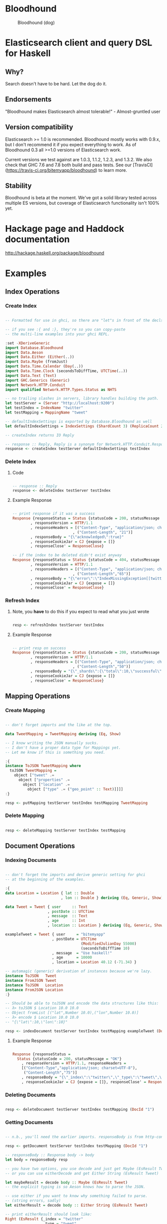 * Bloodhound

#+CAPTION: Bloodhound (dog)
[[./bloodhound.jpg]]


#+CAPTION: Build Status
[[https://travis-ci.org/bitemyapp/bloodhound][https://travis-ci.org/bitemyapp/bloodhound.svg]]

* Elasticsearch client and query DSL for Haskell

** Why?

Search doesn't have to be hard. Let the dog do it.

** Endorsements

"Bloodhound makes Elasticsearch almost tolerable!" - Almost-gruntled user

** Version compatibility

Elasticsearch >= 1.0 is recommended. Bloodhound mostly works with 0.9.x, but I don't recommend it if you expect everything to work. As of Bloodhound 0.3 all >=1.0 versions of Elasticsearch work.

Current versions we test against are 1.0.3, 1.1.2, 1.2.3, and 1.3.2. We also check that GHC 7.6 and 7.8 both build and pass tests. See our [TravisCI](https://travis-ci.org/bitemyapp/bloodhound) to learn more.

** Stability

Bloodhound is beta at the moment. We've got a solid library tested across multiple ES versions, but coverage of Elasticsearch functionality isn't 100% yet.

* Hackage page and Haddock documentation

http://hackage.haskell.org/package/bloodhound

* Examples

** Index Operations

*** Create Index

#+BEGIN_SRC haskell

-- Formatted for use in ghci, so there are "let"s in front of the decls.

-- if you see :{ and :}, they're so you can copy-paste
-- the multi-line examples into your ghci REPL.

:set -XDeriveGeneric
import Database.Bloodhound
import Data.Aeson
import Data.Either (Either(..))
import Data.Maybe (fromJust)
import Data.Time.Calendar (Day(..))
import Data.Time.Clock (secondsToDiffTime, UTCTime(..))
import Data.Text (Text)
import GHC.Generics (Generic)
import Network.HTTP.Conduit
import qualified Network.HTTP.Types.Status as NHTS

-- no trailing slashes in servers, library handles building the path.
let testServer = (Server "http://localhost:9200")
let testIndex = IndexName "twitter"
let testMapping = MappingName "tweet"

-- defaultIndexSettings is exported by Database.Bloodhound as well
let defaultIndexSettings = IndexSettings (ShardCount 3) (ReplicaCount 2)

-- createIndex returns IO Reply

-- response :: Reply, Reply is a synonym for Network.HTTP.Conduit.Response
response <- createIndex testServer defaultIndexSettings testIndex

#+END_SRC

*** Delete Index

**** Code

#+BEGIN_SRC haskell

-- response :: Reply
response <- deleteIndex testServer testIndex

#+END_SRC

**** Example Response

#+BEGIN_SRC haskell

-- print response if it was a success
Response {responseStatus = Status {statusCode = 200, statusMessage = "OK"}
        , responseVersion = HTTP/1.1
        , responseHeaders = [("Content-Type", "application/json; charset=UTF-8")
                           , ("Content-Length", "21")]
        , responseBody = "{\"acknowledged\":true}"
        , responseCookieJar = CJ {expose = []}
        , responseClose' = ResponseClose}

-- if the index to be deleted didn't exist anyway
Response {responseStatus = Status {statusCode = 404, statusMessage = "Not Found"}
        , responseVersion = HTTP/1.1
        , responseHeaders = [("Content-Type", "application/json; charset=UTF-8")
                           , ("Content-Length","65")]
        , responseBody = "{\"error\":\"IndexMissingException[[twitter] missing]\",\"status\":404}"
        , responseCookieJar = CJ {expose = []}
        , responseClose' = ResponseClose}

#+END_SRC

*** Refresh Index

**** Note, you *have* to do this if you expect to read what you just wrote

#+BEGIN_SRC haskell

resp <- refreshIndex testServer testIndex

#+END_SRC

**** Example Response

#+BEGIN_SRC haskell

-- print resp on success
Response {responseStatus = Status {statusCode = 200, statusMessage = "OK"}
        , responseVersion = HTTP/1.1
        , responseHeaders = [("Content-Type", "application/json; charset=UTF-8")
                           , ("Content-Length","50")]
        , responseBody = "{\"_shards\":{\"total\":10,\"successful\":5,\"failed\":0}}"
        , responseCookieJar = CJ {expose = []}
        , responseClose' = ResponseClose}

#+END_SRC

** Mapping Operations

*** Create Mapping

#+BEGIN_SRC haskell

-- don't forget imports and the like at the top.

data TweetMapping = TweetMapping deriving (Eq, Show)

-- I know writing the JSON manually sucks.
-- I don't have a proper data type for Mappings yet.
-- Let me know if this is something you need.

:{
instance ToJSON TweetMapping where
  toJSON TweetMapping =
    object ["tweet" .=
      object ["properties" .=
        object ["location" .=
          object ["type" .= ("geo_point" :: Text)]]]]
:}

resp <- putMapping testServer testIndex testMapping TweetMapping

#+END_SRC

*** Delete Mapping

#+BEGIN_SRC haskell

resp <- deleteMapping testServer testIndex testMapping

#+END_SRC

** Document Operations

*** Indexing Documents

#+BEGIN_SRC haskell

-- don't forget the imports and derive generic setting for ghci
-- at the beginning of the examples.

:{
data Location = Location { lat :: Double
                         , lon :: Double } deriving (Eq, Generic, Show)

data Tweet = Tweet { user     :: Text
                   , postDate :: UTCTime
                   , message  :: Text
                   , age      :: Int
                   , location :: Location } deriving (Eq, Generic, Show)

exampleTweet = Tweet { user     = "bitemyapp"
                     , postDate = UTCTime
                                  (ModifiedJulianDay 55000)
                                  (secondsToDiffTime 10)
                     , message  = "Use haskell!"
                     , age      = 10000
                     , location = Location 40.12 (-71.34) }

-- automagic (generic) derivation of instances because we're lazy.
instance ToJSON   Tweet
instance FromJSON Tweet
instance ToJSON   Location
instance FromJSON Location
:}

-- Should be able to toJSON and encode the data structures like this:
-- λ> toJSON $ Location 10.0 10.0
-- Object fromList [("lat",Number 10.0),("lon",Number 10.0)]
-- λ> encode $ Location 10.0 10.0
-- "{\"lat\":10,\"lon\":10}"

resp <- indexDocument testServer testIndex testMapping exampleTweet (DocId "1")

#+END_SRC

**** Example Response

#+BEGIN_SRC haskell

Response {responseStatus =
  Status {statusCode = 200, statusMessage = "OK"}
    , responseVersion = HTTP/1.1, responseHeaders =
    [("Content-Type","application/json; charset=UTF-8"),
     ("Content-Length","75")]
    , responseBody = "{\"_index\":\"twitter\",\"_type\":\"tweet\",\"_id\":\"1\",\"_version\":2,\"created\":false}"
    , responseCookieJar = CJ {expose = []}, responseClose' = ResponseClose}

#+END_SRC

*** Deleting Documents

#+BEGIN_SRC haskell

resp <- deleteDocument testServer testIndex testMapping (DocId "1")

#+END_SRC

*** Getting Documents

#+BEGIN_SRC haskell

-- n.b., you'll need the earlier imports. responseBody is from http-conduit

resp <- getDocument testServer testIndex testMapping (DocId "1")

-- responseBody :: Response body -> body
let body = responseBody resp

-- you have two options, you use decode and just get Maybe (EsResult Tweet)
-- or you can use eitherDecode and get Either String (EsResult Tweet)

let maybeResult = decode body :: Maybe (EsResult Tweet)
-- the explicit typing is so Aeson knows how to parse the JSON.

-- use either if you want to know why something failed to parse.
-- (string errors, sadly)
let eitherResult = decode body :: Either String (EsResult Tweet)

-- print eitherResult should look like:
Right (EsResult {_index = "twitter"
               , _type = "tweet"
               , _id = "1"
               , _version = 2
               , found = Just True
               , _source = Tweet {user = "bitemyapp"
               , postDate = 2009-06-18 00:00:10 UTC
               , message = "Use haskell!"
               , age = 10000
               , location = Location {lat = 40.12, lon = -71.34}}})

-- _source in EsResult is parametric, we dispatch the type by passing in what we expect (Tweet) as a parameter to EsResult.

-- use the _source record accessor to get at your document
λ> fmap _source result
Right (Tweet {user = "bitemyapp"
            , postDate = 2009-06-18 00:00:10 UTC
            , message = "Use haskell!"
            , age = 10000
            , location = Location {lat = 40.12, lon = -71.34}})

#+END_SRC

** Bulk Operations

*** Bulk create, index

#+BEGIN_SRC haskell

-- don't forget the imports and derive generic setting for ghci
-- at the beginning of the examples.

:{
-- Using the earlier Tweet datatype and exampleTweet data

-- just changing up the data a bit.
let bulkTest = exampleTweet { user = "blah" }
let bulkTestTwo = exampleTweet { message = "woohoo!" }

-- create only bulk operation
-- BulkCreate :: IndexName -> MappingName -> DocId -> Value -> BulkOperation
let firstOp = BulkCreate testIndex
              testMapping (DocId "3") (toJSON bulkTest)

-- index operation "create or update"
let sndOp   = BulkIndex testIndex
              testMapping (DocId "4") (toJSON bulkTestTwo)

-- Some explanation, the final "Value" type that BulkIndex,
-- BulkCreate, and BulkUpdate accept is the actual document
-- data that your operation applies to. BulkDelete doesn't
-- take a value because it's just deleting whatever DocId 
-- you pass.

-- list of bulk operations
let stream = [firstDoc, secondDoc]

-- Fire off the actual bulk request
-- bulk :: Server -> [BulkOperation] -> IO Reply
resp <- bulk testServer stream
:}

#+END_SRC

** Search

*** Querying

**** Term Query

#+BEGIN_SRC haskell

-- exported by the Client module, just defaults some stuff.
-- mkSearch :: Maybe Query -> Maybe Filter -> Search
-- mkSearch query filter = Search query filter Nothing False 0 10

let query = TermQuery (Term "user" "bitemyapp") Nothing

-- AND'ing identity filter with itself and then tacking it onto a query
-- search should be a null-operation. I include it for the sake of example.
-- <||> (or/plus) should make it into a search that returns everything.

let filter = IdentityFilter <&&> IdentityFilter

-- constructing the search object the searchByIndex function dispatches on.
let search = mkSearch (Just query) (Just filter)

-- you can also searchByType and specify the mapping name.
reply <- searchByIndex testServer testIndex search

let result = eitherDecode (responseBody reply) :: Either String (SearchResult Tweet)

λ> fmap (hits . searchHits) result
Right [Hit {hitIndex = IndexName "twitter"
          , hitType = MappingName "tweet"
          , hitDocId = DocId "1"
          , hitScore = 0.30685282
          , hitSource = Tweet {user = "bitemyapp"
                             , postDate = 2009-06-18 00:00:10 UTC
                             , message = "Use haskell!"
                             , age = 10000
                             , location = Location {lat = 40.12, lon = -71.34}}}]

#+END_SRC

**** Match Query

#+BEGIN_SRC haskell

let query = QueryMatchQuery $ mkMatchQuery (FieldName "user") (QueryString "bitemyapp")
let search = mkSearch (Just query) Nothing

#+END_SRC


**** Multi-Match Query

#+BEGIN_SRC haskell

let fields = [FieldName "user", FieldName "message"]
let query = QueryMultiMatchQuery $ mkMultiMatchQuery fields (QueryString "bitemyapp")
let search = mkSearch (Just query) Nothing

#+END_SRC

**** Bool Query

#+BEGIN_SRC haskell

let innerQuery = QueryMatchQuery $
                 mkMatchQuery (FieldName "user") (QueryString "bitemyapp")
let query = QueryBoolQuery $
            mkBoolQuery [innerQuery] [] []
let search = mkSearch (Just query) Nothing

#+END_SRC

**** Boosting Query

#+BEGIN_SRC haskell

let posQuery = QueryMatchQuery $
               mkMatchQuery (FieldName "user") (QueryString "bitemyapp")
let negQuery = QueryMatchQuery $
               mkMatchQuery (FieldName "user") (QueryString "notmyapp")
let query = QueryBoostingQuery $
            BoostingQuery posQuery negQuery (Boost 0.2)

#+END_SRC

**** Rest of the query/filter types

Just follow the pattern you've seen here and check the Hackage API documentation.

*** Sorting

#+BEGIN_SRC haskell

let sortSpec = DefaultSortSpec $ mkSort (FieldName "age") Ascending

-- mkSort is a shortcut function that takes a FieldName and a SortOrder
-- to generate a vanilla DefaultSort.
-- checkt the DefaultSort type for the full list of customizable options.

-- From and size are integers for pagination.

-- When sorting on a field, scores are not computed. By setting TrackSortScores to true, scores will still be computed and tracked.

-- type Sort = [SortSpec]
-- type TrackSortScores = Bool
-- type From = Int
-- type Size = Int

-- Search takes Maybe Query
--              -> Maybe Filter
--              -> Maybe Sort
--              -> TrackSortScores
--              -> From -> Size

-- just add more sortspecs to the list if you want tie-breakers.
let search = Search Nothing (Just IdentityFilter) (Just [sortSpec]) False 0 10

#+END_SRC

*** Filtering

**** And, Not, and Or filters

Filters form a monoid and seminearring.

#+BEGIN_SRC haskell

instance Monoid Filter where
  mempty = IdentityFilter
  mappend a b = AndFilter [a, b] defaultCache

instance Seminearring Filter where
  a <||> b = OrFilter [a, b] defaultCache

-- AndFilter and OrFilter take [Filter] as an argument.

-- This will return anything, because IdentityFilter returns everything
OrFilter [IdentityFilter, someOtherFilter] False

-- This will return exactly what someOtherFilter returns
AndFilter [IdentityFilter, someOtherFilter] False

-- Thanks to the seminearring and monoid, the above can be expressed as:

-- "and"
IdentityFilter <&&> someOtherFilter

-- "or"
IdentityFilter <||> someOtherFilter

-- Also there is a NotFilter, it only accepts a single filter, not a list.

NotFilter someOtherFilter False

#+END_SRC

**** Identity Filter

#+BEGIN_SRC haskell

-- And'ing two Identity
let queryFilter = IdentityFilter <&&> IdentityFilter

let search = mkSearch Nothing (Just queryFilter)

reply <- searchByType testServer testIndex testMapping search

#+END_SRC

**** Boolean Filter

Similar to boolean queries.

#+BEGIN_SRC haskell

-- Will return only items whose "user" field contains the term "bitemyapp"
let queryFilter = BoolFilter (MustMatch (Term "user" "bitemyapp") False)

-- Will return only items whose "user" field does not contain the term "bitemyapp"
let queryFilter = BoolFilter (MustNotMatch (Term "user" "bitemyapp") False)

-- The clause (query) should appear in the matching document.
-- In a boolean query with no must clauses, one or more should
-- clauses must match a document. The minimum number of should
-- clauses to match can be set using the minimum_should_match parameter.
let queryFilter = BoolFilter (ShouldMatch [(Term "user" "bitemyapp")] False)

#+END_SRC

**** Exists Filter

#+BEGIN_SRC haskell

-- Will filter for documents that have the field "user"
let existsFilter = ExistsFilter (FieldName "user")

#+END_SRC

**** Geo BoundingBox Filter

#+BEGIN_SRC haskell

-- topLeft and bottomRight
let box = GeoBoundingBox (LatLon 40.73 (-74.1)) (LatLon 40.10 (-71.12))

let constraint = GeoBoundingBoxConstraint (FieldName "tweet.location") box False GeoFilterMemory

#+END_SRC

**** Geo Distance Filter

#+BEGIN_SRC haskell

let geoPoint = GeoPoint (FieldName "tweet.location") (LatLon 40.12 (-71.34))

-- coefficient and units
let distance = Distance 10.0 Miles

-- GeoFilterType or NoOptimizeBbox
let optimizeBbox = OptimizeGeoFilterType GeoFilterMemory

-- SloppyArc is the usual/default optimization in Elasticsearch today
-- but pre-1.0 versions will need to pick Arc or Plane.

let geoFilter = GeoDistanceFilter geoPoint distance SloppyArc optimizeBbox False

#+END_SRC

**** Geo Distance Range Filter

Think of a donut and you won't be far off.

#+BEGIN_SRC haskell

let geoPoint = GeoPoint (FieldName "tweet.location") (LatLon 40.12 (-71.34))

let distanceRange = DistanceRange (Distance 0.0 Miles) (Distance 10.0 Miles)

let geoFilter = GeoDistanceRangeFilter geoPoint distanceRange

#+END_SRC

**** Geo Polygon Filter

#+BEGIN_SRC haskell

-- I think I drew a square here.
let points = [LatLon 40.0 (-70.00),
              LatLon 40.0 (-72.00),
              LatLon 41.0 (-70.00),
              LatLon 41.0 (-72.00)]

let geoFilter = GeoPolygonFilter (FieldName "tweet.location") points

#+END_SRC

**** Document IDs filter

#+BEGIN_SRC haskell

-- takes a mapping name and a list of DocIds
IdsFilter (MappingName "tweet") [DocId "1"]

#+END_SRC

**** Range Filter

***** Full Range

#+BEGIN_SRC haskell

-- RangeFilter :: FieldName
--                -> Either HalfRange Range
--                -> RangeExecution
--                -> Cache -> Filter

let filter = RangeFilter (FieldName "age")
             (Right (RangeLtGt (LessThan 100000.0) (GreaterThan 1000.0)))
             RangeExecutionIndex False

#+END_SRC

***** Half Range

#+BEGIN_SRC haskell

let filter = RangeFilter (FieldName "age")
             (Left (HalfRangeLt (LessThan 100000.0)))
             RangeExecutionIndex False

#+END_SRC

**** Regexp Filter

#+BEGIN_SRC haskell

-- RegexpFilter
--   :: FieldName
--      -> Regexp
--      -> RegexpFlags
--      -> CacheName
--      -> Cache
--      -> CacheKey
--      -> Filter
let filter = RegexpFilter (FieldName "user") (Regexp "bite.*app")
             AllRegexpFlags (CacheName "test") False (CacheKey "key")

-- n.b.
-- data RegexpFlags = AllRegexpFlags
--                 | NoRegexpFlags
--                 | SomeRegexpFlags (NonEmpty RegexpFlag) deriving (Eq, Show)

-- data RegexpFlag = AnyString
--                | Automaton
--                | Complement
--                | Empty
--                | Intersection
--                | Interval deriving (Eq, Show)

#+END_SRC

*** Aggregations
**** Adding aggregations to search
Aggregations can now be added to search queries, or made on their own.
#+BEGIN_SRC haskell
type Aggregations = M.Map Text Aggregation
data Aggregation
  = TermsAgg TermsAggregation
  | DateHistogramAgg DateHistogramAggregation
#+END_SRC

For convenience, ```mkAggregations``` exists, that will create an
```Aggregations``` with the aggregation provided.

For example:
#+BEGIN_SRC haskell
λ> let a = mkAggregations "users" $ TermsAgg $ mkTermsAggregation "user"
λ> let search = mkAggregateSearch Nothing a
#+END_SRC

Aggregations can be added to an existing search, using the
```aggBody``` field

#+BEGIN_SRC haskell
λ> let search  = mkSearch (Just (MatchAllQuery Nothing)) Nothing
λ> let search' = search {aggBody = Just a}
#+END_SRC

Since the ```Aggregations``` structure is just a Map Text
Aggregation, M.insert can be used to add additional aggregations.

#+BEGIN_SRC haskell
λ> let a' = M.insert "age" (TermsAgg $ mkTermsAggregation "age") a
#+END_SRC

**** Extracting aggregations from results
Aggregations are part of the reply structure of every search, in the
form of ```Maybe AggregationResults```

#+BEGIN_SRC haskell
-- Lift decode and response body to be in the IO monad.
λ> let decode' = liftM decode
λ> let responseBody' = liftM responseBody
let reply = searchByIndex testServer testIndex search
let response = decode' $ responseBody' reply :: IO (Maybe (SearchResult Tweet))

-- Now that we have our response, we can extract our terms aggregation result -- which is a list of buckets.

λ> let terms = do { response' <- response; return $ response' >>= aggregations >>= toTerms "users" }
λ> terms
Just (Bucket {buckets = [TermsResult {termKey = "bitemyapp", termsDocCount = 1, termsAggs = Nothing}]})
#+END_SRC

Note that bucket aggregation results, such as the TermsResult is a
member of the type class ```BucketAggregation```:

#+BEGIN_SRC haskell
class BucketAggregation a where
  key :: a -> Text
  docCount :: a -> Int
  aggs :: a -> Maybe AggregationResults
#+END_SRC haskell

You can use the ```aggs``` function to get any nested results, if
there were any.  For example, if there were a nested terms
aggregation keyed to "age" in a TermsResult named ```termresult```, you would call ```aggs termresult >>=
toTerms "age"```

**** Terms Aggregation
#+BEGIN_SRC haskell
data TermsAggregation
  = TermsAggregation {term :: Either Text Text,
                      termInclude :: Maybe TermInclusion,
                      termExclude :: Maybe TermInclusion,
                      termOrder :: Maybe TermOrder,
                      termMinDocCount :: Maybe Int,
                      termSize :: Maybe Int,
                      termShardSize :: Maybe Int,
                      termCollectMode :: Maybe CollectionMode,
                      termExecutionHint :: Maybe ExecutionHint,
                      termAggs :: Maybe Aggregations}
#+END_SRC

Term Aggregations have two factory functions,
```mkTermsAggregation```, and ```mkTermsScriptAggregation```, and can
be used as follows:

#+BEGIN_SRC haskell
λ> let ta = TermsAgg $ mkTermsAggregation "user"
#+END_SRC

There are of course other options that can be added to a Terms
Aggregation, such as the collection mode:
#+BEGIN_SRC haskell
let ta   = mkTermsAggregation "user"
let ta'  = ta { termCollectMode = Just BreadthFirst }
let ta'' = TermsAgg ta'
#+END_SRC

For more documentation on how the Terms Aggregation works, see
http://www.elasticsearch.org/guide/en/elasticsearch/reference/current/search-aggregations-bucket-terms-aggregation.html

**** Date Histogram Aggregation

#+BEGIN_SRC haskell
data DateHistogramAggregation
  = DateHistogramAggregation {dateField :: FieldName,
                              dateInterval :: Interval,
                              dateFormat :: Maybe Text,
                              datePreZone :: Maybe Text,
                              datePostZone :: Maybe Text,
                              datePreOffset :: Maybe Text,
                              datePostOffset :: Maybe Text,
                              dateAggs :: Maybe Aggregations}
#+END_SRC haskell

The Date Histogram Aggregation works much the same as the Terms
Aggregation.

Relevant functions include ~mkDateHistogram~, and ~toDateHistogram~

#+BEGIN_SRC haskell
λ> let dh = DateHistogramAgg (mkDateHistogram (FieldName "postDate") Minute)
#+END_SRC

Date histograms also accept a ~FractionalInterval~:

#+BEGIN_SRC haskell
FractionalInterval :: Float -> TimeInterval -> Interval
-- TimeInterval is the following:
data TimeInterval = Weeks | Days | Hours | Minutes | Seconds
#END_SRC

It can be used as follows:

#+BEGIN_SRC haskell
λ> let dh = DateHistogramAgg (mkDateHistogram (FieldName "postDate") (FractionalInterval 1.5 Minutes))
#+END_SRC

The DateHistogramResult is defined as:

#+BEGIN_SRC haskell
data DateHistogramResult
  = DateHistogramResult {dateKey :: Int,
                         dateKeyStr :: Maybe Text,
                         dateDocCount :: Int,
                         dateHistogramAggs :: Maybe AggregationResults}
#+END_SRC

It is an instance of ~BucketAggregation~, and can have nested
aggregations in each bucket.

Buckets can be extracted from a ~AggregationResult~ using
~toDateHistogram "name"~

For more information on the Date Histogram Aggregation, see:
http://www.elasticsearch.org/guide/en/elasticsearch/reference/current/search-aggregations-bucket-datehistogram-aggregation.html

* Possible future functionality

** Span Queries

Beginning here: http://www.elasticsearch.org/guide/en/elasticsearch/reference/current/query-dsl-span-first-query.html

** Function Score Query

http://www.elasticsearch.org/guide/en/elasticsearch/reference/current/query-dsl-function-score-query.html

** Node discovery and failover

Might require TCP support.

** Support for TCP access to Elasticsearch

Pretend to be a transport client?

** Bulk cluster-join merge

Might require making a lucene index on disk with the appropriate format.

** GeoShapeQuery

http://www.elasticsearch.org/guide/en/elasticsearch/reference/current/query-dsl-geo-shape-query.html

** GeoShapeFilter

http://www.elasticsearch.org/guide/en/elasticsearch/reference/current/query-dsl-geo-shape-filter.html

** Geohash cell filter

http://www.elasticsearch.org/guide/en/elasticsearch/reference/current/query-dsl-geohash-cell-filter.html

** HasChild Filter

http://www.elasticsearch.org/guide/en/elasticsearch/reference/current/query-dsl-has-child-filter.html

** HasParent Filter

http://www.elasticsearch.org/guide/en/elasticsearch/reference/current/query-dsl-has-parent-filter.html

** Indices Filter

http://www.elasticsearch.org/guide/en/elasticsearch/reference/current/query-dsl-indices-filter.html

** Query Filter

http://www.elasticsearch.org/guide/en/elasticsearch/reference/current/query-dsl-query-filter.html

** Script based sorting

http://www.elasticsearch.org/guide/en/elasticsearch/reference/current/search-request-sort.html#_script_based_sorting

** Collapsing redundantly nested and/or structures

The Seminearring instance, if deeply nested can possibly produce nested structure that is redundant. Depending on how this affects ES perforamnce, reducing this structure might be valuable.

** Runtime checking for cycles in data structures

check for n > 1 occurrences in DFS:

http://hackage.haskell.org/package/stable-maps-0.0.5/docs/System-Mem-StableName-Dynamic.html

http://hackage.haskell.org/package/stable-maps-0.0.5/docs/System-Mem-StableName-Dynamic-Map.html

* Photo Origin

Photo from HA! Designs: https://www.flickr.com/photos/hadesigns/
